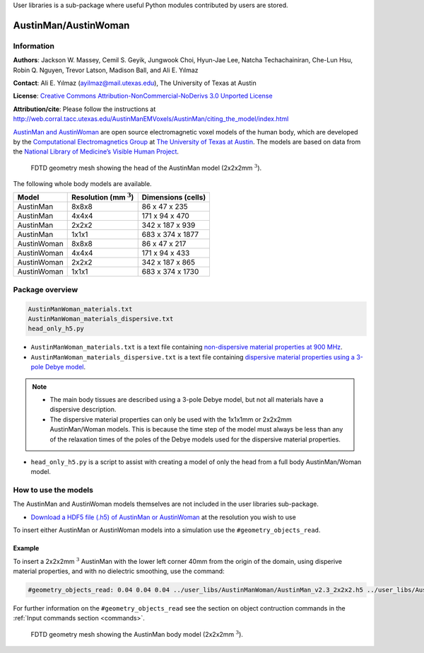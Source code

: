 User libraries is a sub-package where useful Python modules contributed by users are stored.

*********************
AustinMan/AustinWoman
*********************

Information
===========

**Authors**: Jackson W. Massey, Cemil S. Geyik, Jungwook Choi, Hyun-Jae Lee, Natcha Techachainiran, Che-Lun Hsu, Robin Q. Nguyen, Trevor Latson, Madison Ball, and Ali E. Yılmaz

**Contact**: Ali E. Yılmaz (ayilmaz@mail.utexas.edu), The University of Texas at Austin

**License**: `Creative Commons Attribution-NonCommercial-NoDerivs 3.0 Unported License <http://creativecommons.org/licenses/by-nc-nd/3.0/>`_

**Attribution/cite**: Please follow the instructions at http://web.corral.tacc.utexas.edu/AustinManEMVoxels/AustinMan/citing_the_model/index.html

`AustinMan and AustinWoman <http://bit.ly/AustinMan>`_ are open source electromagnetic voxel models of the human body, which are developed by the `Computational Electromagnetics Group <http://www.ece.utexas.edu/research/areas/electromagnetics-acoustics>`_ at `The University of Texas at Austin <http://www.utexas.edu>`_. The models are based on data from the `National Library of Medicine’s Visible Human Project <https://www.nlm.nih.gov/research/visible/visible_human.html>`_.

.. figure:: images/user_libs/AustinMan_head.png
    :width: 600 px

    FDTD geometry mesh showing the head of the AustinMan model (2x2x2mm :math:`^3`).

The following whole body models are available.

=========== ========================== ==================
Model       Resolution (mm :math:`^3`) Dimensions (cells)
=========== ========================== ==================
AustinMan   8x8x8                      86 x 47 x 235
AustinMan   4x4x4                      171 x 94 x 470
AustinMan   2x2x2                      342 x 187 x 939
AustinMan   1x1x1                      683 x 374 x 1877
AustinWoman 8x8x8                      86 x 47 x 217
AustinWoman 4x4x4                      171 x 94 x 433
AustinWoman 2x2x2                      342 x 187 x 865
AustinWoman 1x1x1                      683 x 374 x 1730
=========== ========================== ==================

Package overview
================

.. code-block:: none

    AustinManWoman_materials.txt
    AustinManWoman_materials_dispersive.txt
    head_only_h5.py

* ``AustinManWoman_materials.txt`` is a text file containing `non-dispersive material properties at 900 MHz <http://niremf.ifac.cnr.it/tissprop/>`_.
* ``AustinManWoman_materials_dispersive.txt`` is a text file containing `dispersive material properties using a 3-pole Debye model <http://dx.doi.org/10.1109/LMWC.2011.2180371>`_.

.. note::

    * The main body tissues are described using a 3-pole Debye model, but not all materials have a dispersive description.
    * The dispersive material properties can only be used with the 1x1x1mm or 2x2x2mm AustinMan/Woman models. This is because the time step of the model must always be less than any of the relaxation times of the poles of the Debye models used for the dispersive material properties.

* ``head_only_h5.py`` is a script to assist with creating a model of only the head from a full body AustinMan/Woman model.

How to use the models
=====================

The AustinMan and AustinWoman models themselves are not included in the user libraries sub-package.

* `Download a HDF5 file (.h5) of AustinMan or AustinWoman <http://bit.ly/AustinMan>`_ at the resolution you wish to use

To insert either AustinMan or AustinWoman models into a simulation use the ``#geometry_objects_read``.

Example
-------

To insert a 2x2x2mm :math:`^3` AustinMan with the lower left corner 40mm from the origin of the domain, using disperive material properties, and with no dielectric smoothing, use the command:

.. code-block:: none

    #geometry_objects_read: 0.04 0.04 0.04 ../user_libs/AustinManWoman/AustinMan_v2.3_2x2x2.h5 ../user_libs/AustinManWoman/AustinManWoman_materials_dispersive.txt

For further information on the ``#geometry_objects_read`` see the section on object contruction commands in the :ref:`Input commands section <commands>`.

.. figure:: images/AustinMan.png
    :width: 300 px

    FDTD geometry mesh showing the AustinMan body model (2x2x2mm :math:`^3`).
